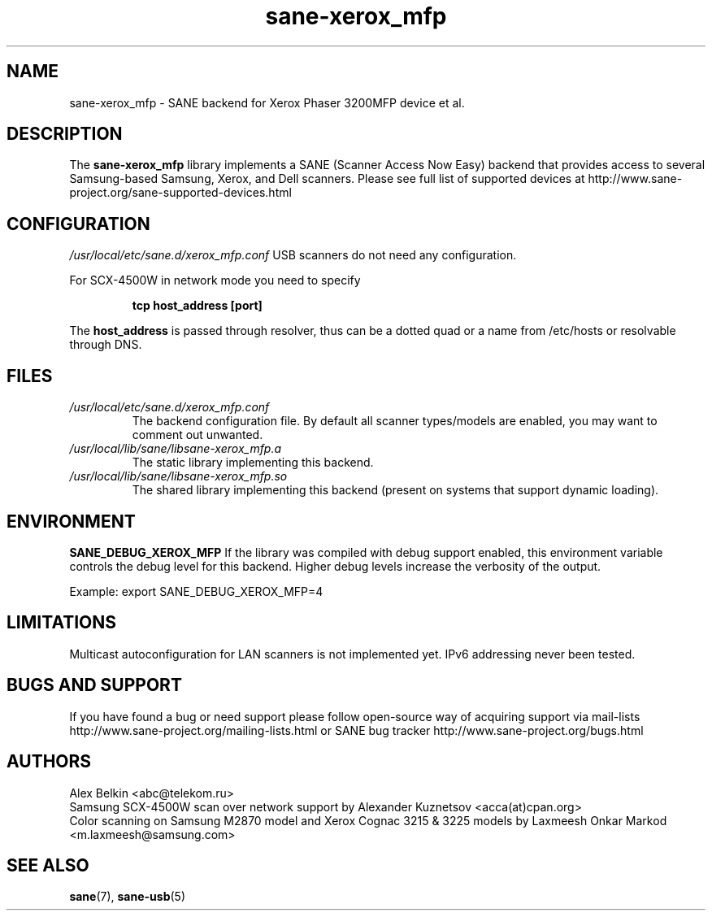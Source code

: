 .TH sane\-xerox_mfp 5 "15 Dec 2008" "" "SANE Scanner Access Now Easy"
.IX sane\-xerox_mfp
.SH NAME
sane\-xerox_mfp \- SANE backend for Xerox Phaser 3200MFP device et al.
.SH DESCRIPTION
The
.B sane\-xerox_mfp
library implements a SANE (Scanner Access Now Easy) backend that provides
access to several Samsung-based Samsung, Xerox, and Dell scanners.
Please see full list of supported devices at
http://www.sane\-project.org/sane\-supported\-devices.html

.SH CONFIGURATION
.I /usr/local/etc/sane.d/xerox_mfp.conf
USB scanners do not need any configuration.

For SCX\-4500W in network mode you need to specify
.PP
.RS
.B tcp host_address [port]
.RE
.PP
The 
.B host_address
is passed through resolver, thus can be a dotted quad or a name from /etc/hosts or resolvable through DNS.
.SH FILES
.TP
.I /usr/local/etc/sane.d/xerox_mfp.conf
The backend configuration file. By default all scanner types/models are enabled, you
may want to comment out unwanted.
.TP
.I /usr/local/lib/sane/libsane\-xerox_mfp.a
The static library implementing this backend.
.TP
.I /usr/local/lib/sane/libsane\-xerox_mfp.so
The shared library implementing this backend (present on systems that
support dynamic loading).
.SH ENVIRONMENT
.B SANE_DEBUG_XEROX_MFP
If the library was compiled with debug support enabled, this
environment variable controls the debug level for this backend.  Higher
debug levels increase the verbosity of the output. 

Example: 
export SANE_DEBUG_XEROX_MFP=4

.SH LIMITATIONS
Multicast autoconfiguration for LAN scanners is not implemented yet. IPv6 addressing never been tested.

.SH BUGS AND SUPPORT
If you have found a bug or need support please follow open\-source way of acquiring support via
mail\-lists http://www.sane\-project.org/mailing\-lists.html or SANE bug tracker 
http://www.sane\-project.org/bugs.html

.SH AUTHORS
Alex Belkin <abc@telekom.ru>
.br
Samsung SCX\-4500W scan over network support by
Alexander Kuznetsov <acca(at)cpan.org>
.br
Color scanning on Samsung M2870 model and Xerox Cognac 3215 & 3225 models by
Laxmeesh Onkar Markod <m.laxmeesh@samsung.com>

.SH "SEE ALSO"
.BR sane (7),
.BR sane\-usb (5)
.br

